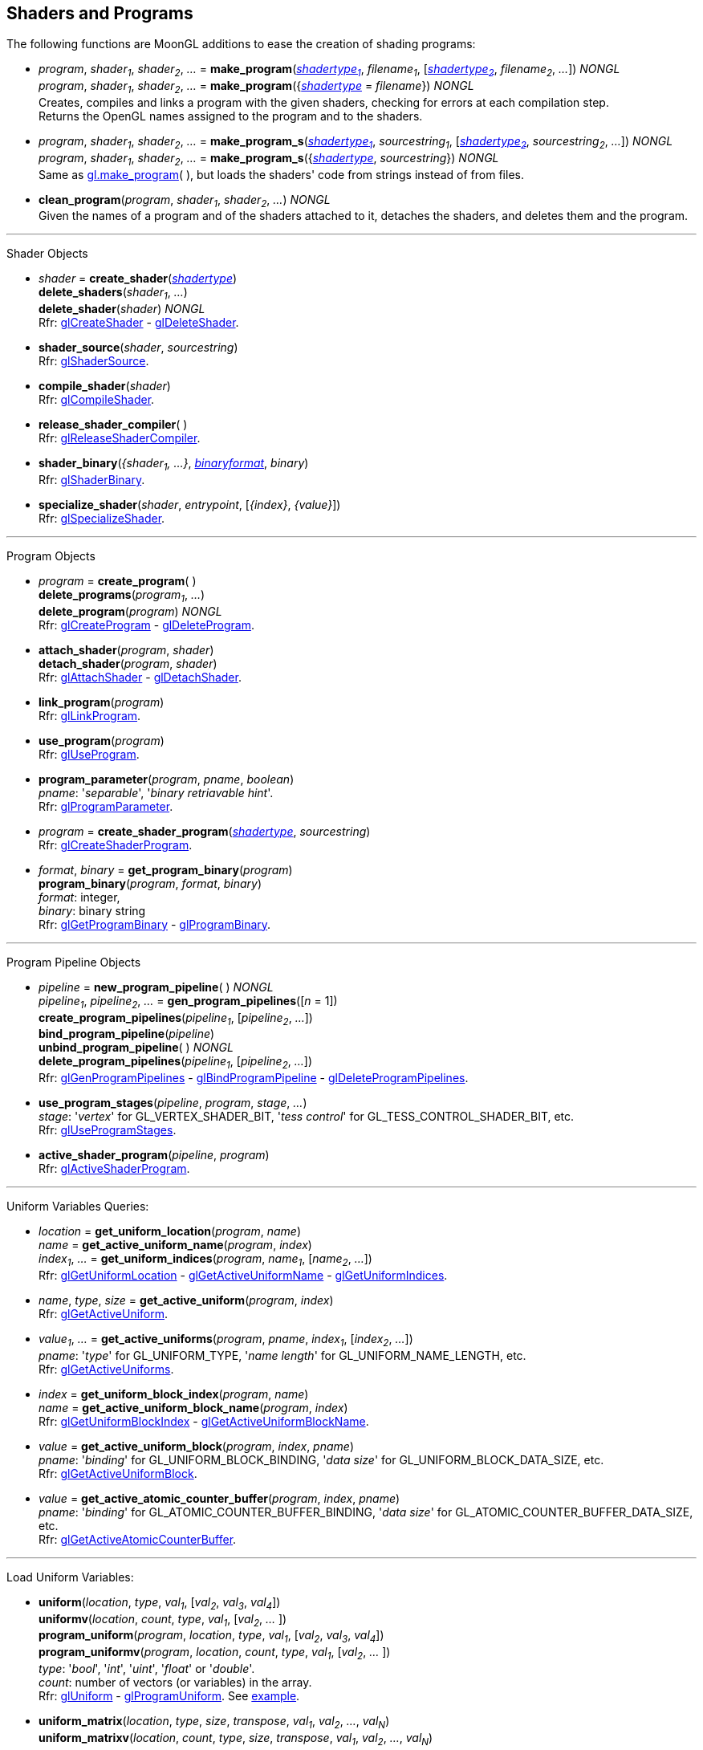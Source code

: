 
== Shaders and Programs

The following functions are MoonGL additions to ease the creation of shading programs:

[[gl.make_program]]
* _program_, _shader~1~_, _shader~2~_, _..._ =
*make_program*(<<shadertype, _shadertype~1~_>>, _filename~1~_, [<<shadertype, _shadertype~2~_>>, _filename~2~_, _..._]) _NONGL_ +
_program_, _shader~1~_, _shader~2~_, _..._ =
*make_program*({<<shadertype, _shadertype_>> = _filename_}) _NONGL_ +
[small]#Creates, compiles and links a program with the given shaders, checking for errors at each compilation step. +
Returns the OpenGL names assigned to the program and to the shaders.#


[[gl.make_program_s]]
* _program_, _shader~1~_, _shader~2~_, _..._ =
*make_program_s*(<<shadertype, _shadertype~1~_>>, _sourcestring~1~_, [<<shadertype, _shadertype~2~_>>, _sourcestring~2~_, _..._]) _NONGL_ +
_program_, _shader~1~_, _shader~2~_, _..._ =
*make_program_s*({<<shadertype, _shadertype_>>, _sourcestring_}) _NONGL_ +
[small]#Same as <<gl.make_program, gl.make_program>>(&nbsp;), but loads the shaders' code from strings instead of from files.#

* *clean_program*(_program_, _shader~1~_, _shader~2~_, _..._) _NONGL_ +
[small]#Given the names of a program and of the shaders attached to it, detaches the
shaders, and deletes them and the program.#

'''

Shader Objects

[[gl.create_shader]]
* _shader_ = *create_shader*(<<shadertype, _shadertype_>>) +
*delete_shaders*(_shader~1~_, _..._) +
*delete_shader*(_shader_) _NONGL_ +
[small]#Rfr: https://www.khronos.org/opengl/wiki/GLAPI/glCreateShader[glCreateShader] -
https://www.khronos.org/opengl/wiki/GLAPI/glDeleteShader[glDeleteShader].#

[[gl.shader_source]]
* *shader_source*(_shader_, _sourcestring_) +
[small]#Rfr: https://www.khronos.org/opengl/wiki/GLAPI/glShaderSource[glShaderSource].#

[[gl.compile_shader]]
* *compile_shader*(_shader_) +
[small]#Rfr: https://www.khronos.org/opengl/wiki/GLAPI/glCompileShader[glCompileShader].#

[[gl.release_shader_compiler]]
* *release_shader_compiler*( ) +
[small]#Rfr: https://www.khronos.org/opengl/wiki/GLAPI/glReleaseShaderCompiler[glReleaseShaderCompiler].#

////
[[gl.is_shader]]
* _boolean_ = *is_shader*(_shader_)
////

[[gl.shader_binary]]
* *shader_binary*(_{shader~1~, ...}_, <<shaderbinaryformat, _binaryformat_>>, _binary_) +
[small]#Rfr: https://www.khronos.org/opengl/wiki/GLAPI/glShaderBinary[glShaderBinary].#

[[gl.specialize_shader]]
* *specialize_shader*(_shader_, _entrypoint_, [_{index}_, _{value}_]) +
[small]#Rfr: https://www.khronos.org/opengl/wiki/GLAPI/glSpecializeShader[glSpecializeShader].#


'''

Program Objects

[[gl.create_program]]
* _program_ = *create_program*( ) +
*delete_programs*(_program~1~_, _..._) +
*delete_program*(_program_) _NONGL_ +
[small]#Rfr: 
https://www.khronos.org/opengl/wiki/GLAPI/glCreateProgram[glCreateProgram] -
https://www.khronos.org/opengl/wiki/GLAPI/glDeleteProgram[glDeleteProgram].#

[[gl.attach_shader]]
* *attach_shader*(_program_, _shader_) +
*detach_shader*(_program_, _shader_) +
[small]#Rfr: 
https://www.khronos.org/opengl/wiki/GLAPI/glAttachShader[glAttachShader] -
https://www.khronos.org/opengl/wiki/GLAPI/glDetachShader[glDetachShader].#

[[gl.link_program]]
* *link_program*(_program_) +
[small]#Rfr: https://www.khronos.org/opengl/wiki/GLAPI/glLinkProgram[glLinkProgram].#

[[gl.use_program]]
* *use_program*(_program_) +
[small]#Rfr: https://www.khronos.org/opengl/wiki/GLAPI/glUseProgram[glUseProgram].#

[[gl.program_parameter]]
* *program_parameter*(_program_, _pname_, _boolean_) +
[small]#_pname_: '_separable_', '_binary retriavable hint_'. +
Rfr: https://www.khronos.org/opengl/wiki/GLAPI/glProgramParameter[glProgramParameter].#

[[gl.create_shader_program]]
* _program_ = *create_shader_program*(<<shadertype, _shadertype_>>, _sourcestring_) +
[small]#Rfr: https://www.khronos.org/opengl/wiki/GLAPI/glCreateShaderProgram[glCreateShaderProgram].#

////
[[gl.is_program]]
* _boolean_ = *is_program*(_program_)
////

[[gl.get_program_binary]]
* _format_, _binary_ = *get_program_binary*(_program_) +
*program_binary*(_program_, _format_, _binary_) +
[small]#_format_: integer, +
_binary_: binary string +
Rfr: 
https://www.khronos.org/opengl/wiki/GLAPI/glGetProgramBinary[glGetProgramBinary] -
https://www.khronos.org/opengl/wiki/GLAPI/glProgramBinary[glProgramBinary].#

'''

Program Pipeline Objects

[[gl.gen_program_pipelines]]
* _pipeline_ = *new_program_pipeline*( ) _NONGL_ +
_pipeline~1~_, _pipeline~2~_, _..._ = *gen_program_pipelines*([_n_ = 1]) +
*create_program_pipelines*(_pipeline~1~_, [_pipeline~2~_, _..._]) +
*bind_program_pipeline*(_pipeline_) +
*unbind_program_pipeline*( ) _NONGL_ +
*delete_program_pipelines*(_pipeline~1~_, [_pipeline~2~_, _..._]) +
[small]#Rfr: 
https://www.khronos.org/opengl/wiki/GLAPI/glGenProgramPipelines[glGenProgramPipelines] -
https://www.khronos.org/opengl/wiki/GLAPI/glBindProgramPipeline[glBindProgramPipeline] -
https://www.khronos.org/opengl/wiki/GLAPI/glDeleteProgramPipelines[glDeleteProgramPipelines].#

////
[[gl.is_program_pipeline]]
* _boolean_ = *is_program_pipeline*(_pipeline_)
////

[[gl.use_program_stages]]
* *use_program_stages*(_pipeline_, _program_, _stage_, _..._) +
[small]#_stage_: '_vertex_'  for GL_VERTEX_SHADER_BIT, '_tess control_' for GL_TESS_CONTROL_SHADER_BIT, etc. +
Rfr: https://www.khronos.org/opengl/wiki/GLAPI/glUseProgramStages[glUseProgramStages].#

[[gl.active_shader_program]]
* *active_shader_program*(_pipeline_, _program_) +
[small]#Rfr: https://www.khronos.org/opengl/wiki/GLAPI/glActiveShaderProgram[glActiveShaderProgram].#

'''

Uniform Variables Queries:

[[gl.get_uniform_location]]
* _location_ = *get_uniform_location*(_program_, _name_) +
_name_ = *get_active_uniform_name*(_program_, _index_) +
_index~1~_, _..._ = *get_uniform_indices*(_program_, _name~1~_, [_name~2~_, _..._]) +
[small]#Rfr: https://www.khronos.org/opengl/wiki/GLAPI/glGetUniformLocation[glGetUniformLocation] -
https://www.khronos.org/opengl/wiki/GLAPI/glGetActiveUniformName[glGetActiveUniformName] -
https://www.khronos.org/opengl/wiki/GLAPI/glGetUniformIndices[glGetUniformIndices].#

[[gl.get_active_uniform]]
* _name_, _type_, _size_ = *get_active_uniform*(_program_, _index_) +
[small]#Rfr: https://www.khronos.org/opengl/wiki/GLAPI/glGetActiveUniform[glGetActiveUniform].#

[[gl.get_active_uniforms]]
* _value~1~_, _..._ = *get_active_uniforms*(_program_, _pname_, _index~1~_, [_index~2~_, _..._]) +
[small]#_pname_: '_type_' for GL_UNIFORM_TYPE, '_name length_' for GL_UNIFORM_NAME_LENGTH, etc. +
Rfr: https://www.khronos.org/opengl/wiki/GLAPI/glGetActiveUniforms[glGetActiveUniforms].#

[[gl.get_uniform_block_index]]
* _index_ = *get_uniform_block_index*(_program_, _name_) +
_name_ = *get_active_uniform_block_name*(_program_, _index_) +
[small]#Rfr: https://www.khronos.org/opengl/wiki/GLAPI/glGetUniformBlockIndex[glGetUniformBlockIndex] -
https://www.khronos.org/opengl/wiki/GLAPI/glGetActiveUniformBlockName[glGetActiveUniformBlockName].#

[[gl.get_active_uniform_block]]
* _value_ = *get_active_uniform_block*(_program_, _index_, _pname_) +
[small]#_pname_: '_binding_' for GL_UNIFORM_BLOCK_BINDING, '_data size_' for 
GL_UNIFORM_BLOCK_DATA_SIZE, etc. +
Rfr: https://www.khronos.org/opengl/wiki/GLAPI/glGetActiveUniformBlock[glGetActiveUniformBlock].#

[[gl.get_active_atomic_counter_buffer]]
* _value_ = *get_active_atomic_counter_buffer*(_program_, _index_, _pname_) +
[small]#_pname_: '_binding_' for GL_ATOMIC_COUNTER_BUFFER_BINDING, '_data size_' for 
GL_ATOMIC_COUNTER_BUFFER_DATA_SIZE, etc. +
Rfr: https://www.khronos.org/opengl/wiki/GLAPI/glGetActiveAtomicCounterBuffer[glGetActiveAtomicCounterBuffer].#

'''

Load Uniform Variables:

[[gl.uniform]]
* *uniform*(_location_, _type_, _val~1~_, [_val~2~_, _val~3~_, _val~4~_]) +
*uniformv*(_location_, _count_, _type_, _val~1~_, [_val~2~_, _..._ ]) +
*program_uniform*(_program_, _location_, _type_, _val~1~_, [_val~2~_, _val~3~_, _val~4~_]) +
*program_uniformv*(_program_, _location_, _count_, _type_, _val~1~_, [_val~2~_, _..._ ]) +
[small]#_type_: '_bool_', '_int_', '_uint_', '_float_' or '_double_'. +
_count_: number of vectors (or variables) in the array. +
Rfr: 
https://www.khronos.org/opengl/wiki/GLAPI/glUniform[glUniform] -
https://www.khronos.org/opengl/wiki/GLAPI/glProgramUniform[glProgramUniform].
See <<snippet_uniform, example>>.#

[[gl.uniform_matrix]]
* *uniform_matrix*(_location_, _type_, _size_, _transpose_, _val~1~_, _val~2~_, _..._, _val~N~_) +
*uniform_matrixv*(_location_, _count_, _type_, _size_, _transpose_, _val~1~_, _val~2~_, _..._, _val~N~_) +
*program_uniform_matrix*(_program_, _location_, _type_, _size_, _transpose_, _val~1~_, _val~2~_, _..._, _val~N~_) +
*program_uniform_matrixv*(_program_, _location_, _count_, _type_, _size_, _transpose_, _val~1~_, _val~2~_, _..._, _val~N~_) +
[small]#_type_: '_bool_', '_int_', '_uint_', '_float_' or '_double_'. +
_size_: '_2x2_', '_3x3_', '_4x4_', '_2x3_', '_3x2_', '_2x4_', '_4x2'_', '_3x4_', '_4x3_'. +
_transpose_: boolean (= _true_ if the value are passed in row-major order). +
_count_: number of matrices in the array (_N_ = _count_ x no. of elements in a matrix). +
Rfr: 
https://www.khronos.org/opengl/wiki/GLAPI/glUniformMatrix[glUniformMatrix] -
https://www.khronos.org/opengl/wiki/GLAPI/glProgramUniformMatrix[glProgramUniformMatrix].
See <<snippet_uniform_matrix, example>>.#

'''

Uniform Buffer Objects Bindings:

[[gl.uniform_block_binding]]
* *uniform_block_binding*(_program_, _index_, _binding_) +
[small]#Rfr: https://www.khronos.org/opengl/wiki/GLAPI/glUniformBlockBinding[glUniformBlockBinding].#

'''

Shader Buffer Variables:

[[gl.shader_storage_block_binding]]
* *shader_storage_block_binding*(_program_, _index_, _binding_) +
[small]#Rfr: https://www.khronos.org/opengl/wiki/GLAPI/glShaderStorageBlockBinding[glShaderStorageBlockBinding].#

'''

Subroutine Uniform Variables:

[[gl.get_subroutine_uniform_location]]
* _location_ = *get_subroutine_uniform_location*(_program_, <<shadertype, _shadertype_>>, _name_) +
_index_ = *get_subroutine_index*(_program_, <<shadertype, _shadertype_>>, _name_) +
_name_ = *get_active_subroutine_name*(_program_, <<shadertype, _shadertype_>>, _index_) +
_name_ = *get_active_subroutine_uniform_name*(_program_, <<shadertype, _shadertype_>>, _index_) +
[small]#Rfr: https://www.khronos.org/opengl/wiki/GLAPI/glGetSubroutineUniformLocation[glGetSubroutineUniformLocation] -
https://www.khronos.org/opengl/wiki/GLAPI/glGetSubroutineIndex[glGetSubroutineIndex] -
https://www.khronos.org/opengl/wiki/GLAPI/glGetActiveSubroutineName[glGetActiveSubroutineName] -
https://www.khronos.org/opengl/wiki/GLAPI/glGetActiveSubroutineUniformName[glGetActiveSubroutineUniformName].#

[[gl.get_active_subroutine_uniform]]
* _value_, _..._ = 
*get_active_subroutine_uniform*(_program_, <<shadertype, _shadertype_>>, _index_, _pname_) +
[small]#_pname_: '_compatible subroutines_' for GL_COMPATIBLE_SUBROUTINES, etc. +
Rfr: https://www.khronos.org/opengl/wiki/GLAPI/glGetActiveSubroutineUniform[glGetActiveSubroutineUniform].#

[[gl.uniform_subroutines]]
* *uniform_subroutines*(<<shadertype, _shadertype_>>, _index~1~_, [_index~2~_, _..._]) +
[small]#Rfr: https://www.khronos.org/opengl/wiki/GLAPI/glUniformSubroutines[glUniformSubroutines].#

'''

Shared Memory Access

[[gl.memory_barrier]]
* *memory_barrier*(_bit~1~_, _bit~2~_, _..._) +
*memory_barrier_by_region*(_bit~1~_, _bit~2~_, _..._) +
[small]#_bit~k~_: '_all_' for GL_ALL_BARRIER_BITS, '_vertex attrib array_' for GL_VERTEX_ATTRIB_ARRAY_BARRIER_BIT, etc. +
Rfr: https://www.khronos.org/opengl/wiki/GLAPI/glMemoryBarrier[glMemoryBarrier].#

'''

Program Interfaces:

[[gl.get_program_interface]]
* _value_ = *get_program_interface*(_program_, _interface_, _pname_) +
_index_ = *get_program_resource_index*(_program_, _interface_, _name_) +
_name_ = *get_program_resource_name*(_program_, _interface_, _index_) +
_location_ = *get_program_resource_location*(_program_, _interface_, _name_) +
_index_ = *get_program_resource_location_index*(_program_, _interface_, _name_) +
_value_, _..._ = *get_program_resource*(_program_, _interface_, _index_, _property_) +
[small]#_interface_: '_uniform_' for GL_UNIFORM, '_uniform block_' for GL_UNIFORM_BLOCK, etc. +
_property_: '_array size_' for GL_ARRAY_SIZE, '_array stride_' for GL_ARRAY_STRIDE, etc. +
Rfr: https://www.khronos.org/opengl/wiki/Category:Core_API_Ref_Shader_Program_Query[Shader Program Query].#

'''

Shader and Program Queries

[[gl.get_shader]]
* _value_ = *get_shader*(_shader_, _pname_) +
[small]#_pname_: '_type_', '_delete status_', '_compile status_', '_info log length_', '_source length_'. +
Rfr: https://www.khronos.org/opengl/wiki/GLAPI/glGetShader[glGetShader].#

[[gl.get_program]]
* _value_, _..._ = *get_program*(_program_, _pname_) +
[small]#_pname_: '_active atomic counter buffers_' for GL_ACTIVE_ATOMIC_COUNTER_BUFFERS, etc. +
Rfr: https://www.khronos.org/opengl/wiki/GLAPI/glGetProgram[glGetProgram].#

[[gl.get_program_pipeline]]
* _value_, _..._ = *get_program_pipeline*(_pipeline_, _pname_) +
[small]#_pname_: '_active program_' for GL_ACTIVE_PROGRAM, '_validate status_' for GL_VALIDATE_STATUS, etc. +
Rfr: https://www.khronos.org/opengl/wiki/GLAPI/glGetProgramPipeline[glGetProgramPipeline].#

[[gl.get_attached_shaders]]
* _shader~1~_, _..._ = *get_attached_shaders*(_program_) +
[small]#Returns _nil_ if no shaders are attached to _program_. +
Rfr: https://www.khronos.org/opengl/wiki/GLAPI/glGetAttachedShaders[glGetAttachedShaders].#

[[gl.get_info_log]]
* _string_ = *get_shader_info_log*(_shader_) +
_string_ = *get_program_info_log*(_program_) +
_string_ = *get_program_pipeline_info_log*(_pipeline_) +
[small]#Rfr: https://www.khronos.org/opengl/wiki/GLAPI/glGetShaderInfoLog[glGetShaderInfoLog] -
https://www.khronos.org/opengl/wiki/GLAPI/glGetProgramInfoLog[glGetProgramInfoLog] -
https://www.khronos.org/opengl/wiki/GLAPI/glGetProgramPipelineInfoLog[glGetProgramPipelineInfoLog].#

[[gl.get_shader_source]]
* _string_ = *get_shader_source*(_shader_) +
[small]#Rfr: https://www.khronos.org/opengl/wiki/GLAPI/glGetShaderSource[glGetShaderSource].#

[[gl.get_shader_precision_format]]
* _range~0~_, _range~1~_, _precision_ = 
*get_shader_precision_format*(<<shadertype, _shadertype_>>, _precisiontype_) +
[small]#_precisiontype_: '_low int_' for GL_LOW_INT, '_medium int_' for GL_MEDIUM_INT, etc. +
Rfr: https://www.khronos.org/opengl/wiki/GLAPI/glGetShaderPrecisionFormat[glGetShaderPrecisionFormat].#

[[gl.get_uniform]]
* _val~1~_, _..._ = *get_uniform*(_program_, _location_, _type_, _size_) +
[small]#_type_: '_bool_', '_int_', '_uint_', '_float_' or '_double_'. +
_size_: number of elements in the uniform variable, vector or matrix (_1 ... 16_). +
Rfr: https://www.khronos.org/opengl/wiki/GLAPI/glGetUniform[glGetUniform].#

[[gl.get_uniform_subroutine]]
* _value_ = *get_uniform_subroutine*(<<shadertype, _shadertype_>>, _location_) +
[small]#Rfr: https://www.khronos.org/opengl/wiki/GLAPI/glGetUniformSubroutine[glGetUniformSubroutine].#

[[gl.get_program_stage]]
* _value_, _..._ = *get_program_stage*(_program_, <<shadertype, _shadertype_>>, _pname_) +
[small]#_pname_: '_active subroutines_' for GL_ACTIVE_SUBROUTINES, etc. +
Rfr: https://www.khronos.org/opengl/wiki/GLAPI/glGetProgramStage[glGetProgramStage].#

